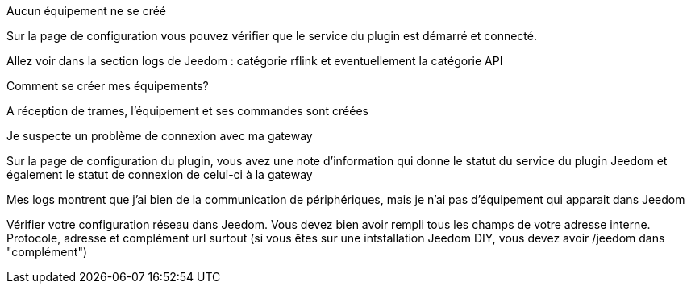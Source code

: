 [panel,danger]
.Aucun équipement ne se créé
--
Sur la page de configuration vous pouvez vérifier que le service du plugin est démarré et connecté.

Allez voir dans la section logs de Jeedom : catégorie rflink et eventuellement la catégorie API
--

[panel,danger]
.Comment se créer mes équipements?
--
A réception de trames, l'équipement et ses commandes sont créées
--

[panel,danger]
.Je suspecte un problème de connexion avec ma gateway
--
Sur la page de configuration du plugin, vous avez une note d'information qui donne le statut du service du plugin Jeedom et également le statut de connexion de celui-ci à la gateway
--

[panel,danger]
.Mes logs montrent que j'ai bien de la communication de périphériques, mais je n'ai pas d'équipement qui apparait dans Jeedom
--
Vérifier votre configuration réseau dans Jeedom. Vous devez bien avoir rempli tous les champs de votre adresse interne. Protocole, adresse et complément url surtout (si vous êtes sur une intstallation Jeedom DIY, vous devez avoir /jeedom dans "complément")
--